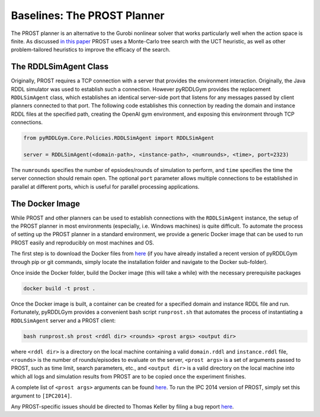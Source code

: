 Baselines: The PROST Planner
===============

The PROST planner is an alternative to the Gurobi nonlinear solver that works 
particularly well when the action space is finite. As discussed `in this paper 
<https://ai.dmi.unibas.ch/papers/keller-eyerich-icaps2012.pdf>`_ PROST uses
a Monte-Carlo tree search with the UCT heuristic, as well as other problem-tailored
heuristics to improve the efficacy of the search.

The RDDLSimAgent Class
-------------------

Originally, PROST requires a TCP connection with a server that provides the environment interaction. 
Originally, the Java RDDL simulator was used to establish such a connection.
However pyRDDLGym provides the replacement ``RDDLSimAgent`` class, which establishes an identical server-side port 
that listens for any messages passed by client planners connected to that port. The following code
establishes this connection by reading the domain and instance RDDL files at the specified path,
creating the OpenAI gym environment, and exposing this environment through TCP connections.

.. code-block:: python
	
	from pyRDDLGym.Core.Policies.RDDLSimAgent import RDDLSimAgent
	
	server = RDDLSimAgent(<domain-path>, <instance-path>, <numrounds>, <time>, port=2323)
	
The ``numrounds`` specifies the number of epsiodes/rounds of simulation to perform,
and ``time`` specifies the time the server connection should remain open. The optional ``port``
parameter allows multiple connections to be established in parallel at different ports, 
which is useful for parallel processing applications. 


The Docker Image
-------------------

While PROST and other planners can be used to establish connections with the ``RDDLSimAgent`` instance,
the setup of the PROST planner in most environments (especially, i.e. Windows machines) is quite difficult.
To automate the process of setting up the PROST planner in a standard environment, 
we provide a generic Docker image that can be used to run PROST easily and reproducibly on most machines and OS.

The first step is to download the Docker files from `here <https://github.com/ataitler/pyRDDLGym/tree/main/pyRDDLGym/Docker>`_
(if you have already installed a recent version of pyRDDLGym through pip or git commands, 
simply locate the installation folder and navigate to the Docker sub-folder).

Once inside the Docker folder, build the Docker image (this will take a while) with the necessary prerequisite packages

.. code-block:: shell
	
	docker build -t prost .

Once the Docker image is built, a container can be created for a specified domain and instance RDDL file and run. 
Fortunately, pyRDDLGym provides a convenient bash script ``runprost.sh`` 
that automates the process of instantiating a ``RDDLSimAgent`` server and a PROST client:

.. code-block:: shell
	
	bash runprost.sh prost <rddl dir> <rounds> <prost args> <output dir>
	
where ``<rddl dir>`` is a directory on the local machine containing a valid 
``domain.rddl`` and ``instance.rddl`` file,
``<rounds>`` is the number of rounds/episodes to evaluate on the server, 
``<prost args>`` is a set of arguments passed to PROST, such as time limit, 
search parameters, etc., and ``<output dir>`` is a valid directory on the local 
machine into which all logs and simulation results from PROST are to be copied 
once the experiment finishes.

A complete list of ``<prost args>`` arguments can be found 
`here <https://github.com/prost-planner/prost/blob/master/src/search/main.cc>`_.
To run the IPC 2014 version of PROST, simply set this argument to ``[IPC2014]``. 

Any PROST-specific issues should be directed to Thomas Keller by filing a bug report
`here <https://github.com/prost-planner/prost>`_.
